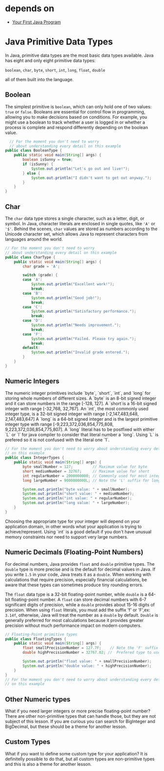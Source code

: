 * depends on

- [[file:../first_program/first_program.org][Your First Java Program]]

* Java Primitive Data Types

In Java, primitive data types are the most basic data types available.
Java has eight and only eight primitive data types:

=boolean=, =char=, =byte=, =short=, =int=, =long=, =float=, =double= 

all of them built into the language.

** Boolean

The simplest primitive is =boolean=,
which can only hold one of two values: =true= or =false=.
Booleans are essential for control flow in programming,
allowing you to make decisions based on conditions.
For example, you might use a boolean to track whether a user is
logged in or whether a process is complete and respond differently
depending on the boolean value.

#+begin_src java
	// For the moment you don't need to worry
	// about understanding every detail on this example
  public class BooleanType {
	  public static void main(String[] args) {
		  boolean isSunny = true;
		  if (isSunny) {
			  System.out.println("Let's go out and live!");
		  } else {
			  System.out.println("I didn't want to get out anyway.");
		  }
	  }
  }

#+end_src

** Char
The =char= data type stores a single character,
such as a letter, digit, or symbol.
In Java, character literals are enclosed in single quotes,
like ='A'= or ='$'=.
Behind the scenes, =char= values are stored as numbers according
to the Unicode character set,
which allows Java to represent
characters from languages around the world.

#+begin_src java
  // For the moment you don't need to worry
  // about understanding every detail on this example
  public class CharType {
	  public static void main(String[] args) {
		  char grade = 'A';

		  switch (grade) {
		  case 'A':
			  System.out.println("Excellent work!");
			  break;
		  case 'B':
			  System.out.println("Good job!");
			  break;
		  case 'C':
			  System.out.println("Satisfactory performance.");
			  break;
		  case 'D':
			  System.out.println("Needs improvement.");
			  break;
		  case 'F':
			  System.out.println("Failed. Please try again.");
			  break;
		  default:
			  System.out.println("Invalid grade entered.");
		  }
	  }
  }
#+end_src


** Numeric Integers

The numeric integer primitives include `byte`, `short`, `int`, and `long`
for storing whole numbers of different sizes.
A `byte` is an 8-bit signed integer and it can store numbers in the range [-128, 127].
A `short`is a 16-bit signed integer with range [-32,768, 32,767].
An `int`, the most commonly used integer type, is a 32-bit signed integer
with range [-2,147,483,648, 2,147,483,647]
A `long` is a 64-bit signed integer and
is the largest primitive integer type with range
[-9,223,372,036,854,775,808, 9,223,372,036,854,775,807].
A `long` literal has to be postfixed with either `L` or `l` for java
compiler to consider that literal number a `long`. Using `L` is prefered
so it is not confused with the literal one `1`.

#+begin_src java
  // For the moment you don't need to worry about understanding every detail
  // on this example
  public class IntegerTypes {
	  public static void main(String[] args) {
		  byte smallNumber = 127;         // Maximum value for byte
		  short mediumNumber = 32767;     // Maximum value for short
		  int regularNumber = 2000000000; // Commonly used for most integers
		  long largeNumber = 9000000000L; // Note the 'L' suffix for long values

		  System.out.println("byte value: " + smallNumber);
		  System.out.println("short value: " + mediumNumber);
		  System.out.println("int value: " + regularNumber);
		  System.out.println("long value: " + largeNumber);
	  }
  }
#+end_src

Choosing the appropriate type for your integer
will depend on your application domain,
in other words what your application is trying to achieve/represent.
Using `int` is a good default if you don't have
unusual memory constraints nor need to support very large numbers.

** Numeric Decimals (Floating-Point Numbers)

For decimal numbers, Java provides =float= and =double= primitive types.
The =double= type is more precise and is the default for decimal values in Java.
If you write =1.5= in your code, Java treats it as a =double=.
When working with calculations that require precision,
especially financial calculations,
be aware that these types can sometimes produce tiny rounding errors.

The =float= data type is a 32-bit floating-point number,
while =double= is a 64-bit floating-point number.
A =float= can store decimal numbers with 6-7 significant digits of precision,
while a =double= provides about 15-16 digits of precision.
When using =float= literals, you must add the suffix 'f' or 'F',ex: =3.14f=,
otherwise, Java will treat the number as a =double= by default.
=Double= is generally preferred for most calculations
because it provides greater precision without much
performance impact on modern computers.

#+begin_src java
  // Floating-Point primitive types
  public class FloatingTypes {
	  public static void main(String[] args) {
		  float smallPrecisionNumber = 127.7F;    // Note the 'F' suffix for float values
		  double highPrecisionNumber = 32767.02; //  Prefered type to use when requiring decimal values     

		  System.out.println("float value: " + smallPrecisionNumber);
		  System.out.println("double value: " + highPrecisionNumber);
	  }
  }
  // For the moment you don't need to worry about understanding every detail
  // on this example
#+end_src

** Other Numeric types

What if you need larger integers or more precise floating-point number?
There are other non-primitive types that can handle those, but they are
not subject of this lesson. If you are curious you can search for
BigInteger and BigDecimal, but these should be a theme for another lesson.

** Custom Types

What if you want to define some custom type for your application?
It is definitelly possible to do that, but all custom types are
non-primitive types and this is also a theme for another lesson.
